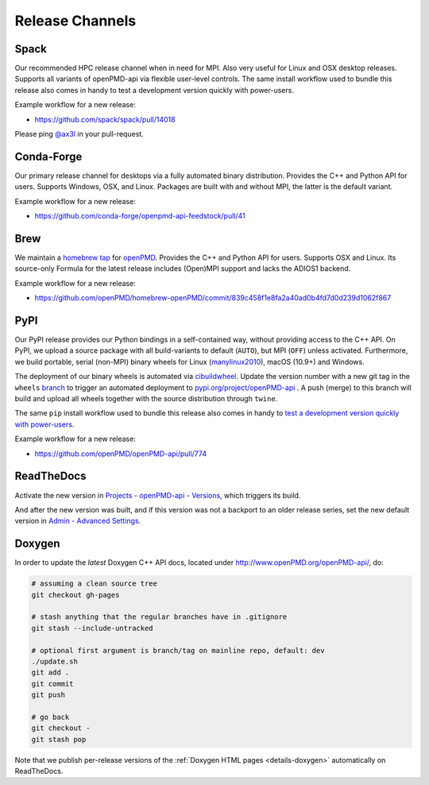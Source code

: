 .. _maintenance-release:

Release Channels
================

Spack
-----

Our recommended HPC release channel when in need for MPI.
Also very useful for Linux and OSX desktop releases.
Supports all variants of openPMD-api via flexible user-level controls.
The same install workflow used to bundle this release also comes in handy to test a development version quickly with power-users.

Example workflow for a new release:

- https://github.com/spack/spack/pull/14018

Please ping `@ax3l <github.com/ax3l>`_ in your pull-request.


Conda-Forge
-----------

Our primary release channel for desktops via a fully automated binary distribution.
Provides the C++ and Python API for users.
Supports Windows, OSX, and Linux.
Packages are built with and without MPI, the latter is the default variant.

Example workflow for a new release:

- https://github.com/conda-forge/openpmd-api-feedstock/pull/41


Brew
----

We maintain a `homebrew tap <https://docs.brew.sh/How-to-Create-and-Maintain-a-Tap>`_ for `openPMD <https://github.com/openPMD/homebrew-openPMD>`_.
Provides the C++ and Python API for users.
Supports OSX and Linux.
Its source-only Formula for the latest release includes (Open)MPI support and lacks the ADIOS1 backend.

Example workflow for a new release:

- https://github.com/openPMD/homebrew-openPMD/commit/839c458f1e8fa2a40ad0b4fd7d0d239d1062f867


PyPI
----

Our PyPI release provides our Python bindings in a self-contained way, without providing access to the C++ API.
On PyPI, we upload a source package with all build-variants to default (``AUTO``), but MPI (``OFF``) unless activated.
Furthermore, we build portable, serial (non-MPI) binary wheels for Linux (`manylinux2010 <https://github.com/pypa/manylinux>`_), macOS (10.9+) and Windows.

The deployment of our binary wheels is automated via `cibuildwheel <https://github.com/joerick/cibuildwheel>`_.
Update the version number with a new git tag in the ``wheels`` `branch <https://github.com/openPMD/openPMD-api/blob/136f2363afcd95541d2a6edb343164caa6b530dd/.github/workflows/build.yml#L17>`_ to trigger an automated deployment to `pypi.org/project/openPMD-api <https://pypi.org/project/openPMD-api>`_ .
A push (merge) to this branch will build and upload all wheels together with the source distribution through ``twine``.

The same ``pip`` install workflow used to bundle this release also comes in handy to `test a development version quickly with power-users <https://github.com/openPMD/openPMD-api/blob/55f22a82e66ca66868704a3e0827c562ae669ff8/azure-pipelines.yml#L211-L212>`_.

Example workflow for a new release:

- https://github.com/openPMD/openPMD-api/pull/774


ReadTheDocs
-----------

Activate the new version in `Projects - openPMD-api - Versions <https://readthedocs.org/projects/openpmd-api/versions>`_, which triggers its build.

And after the new version was built, and if this version was not a backport to an older release series, set the new default version in `Admin - Advanced Settings <https://readthedocs.org/dashboard/openpmd-api/advanced/>`_.


Doxygen
-------

In order to update the *latest* Doxygen C++ API docs, located under http://www.openPMD.org/openPMD-api/, do:

.. code-block:: bash

   # assuming a clean source tree
   git checkout gh-pages

   # stash anything that the regular branches have in .gitignore
   git stash --include-untracked

   # optional first argument is branch/tag on mainline repo, default: dev
   ./update.sh
   git add .
   git commit
   git push

   # go back
   git checkout -
   git stash pop

Note that we publish per-release versions of the :ref:`Doxygen HTML pages <details-doxygen>` automatically on ReadTheDocs.
